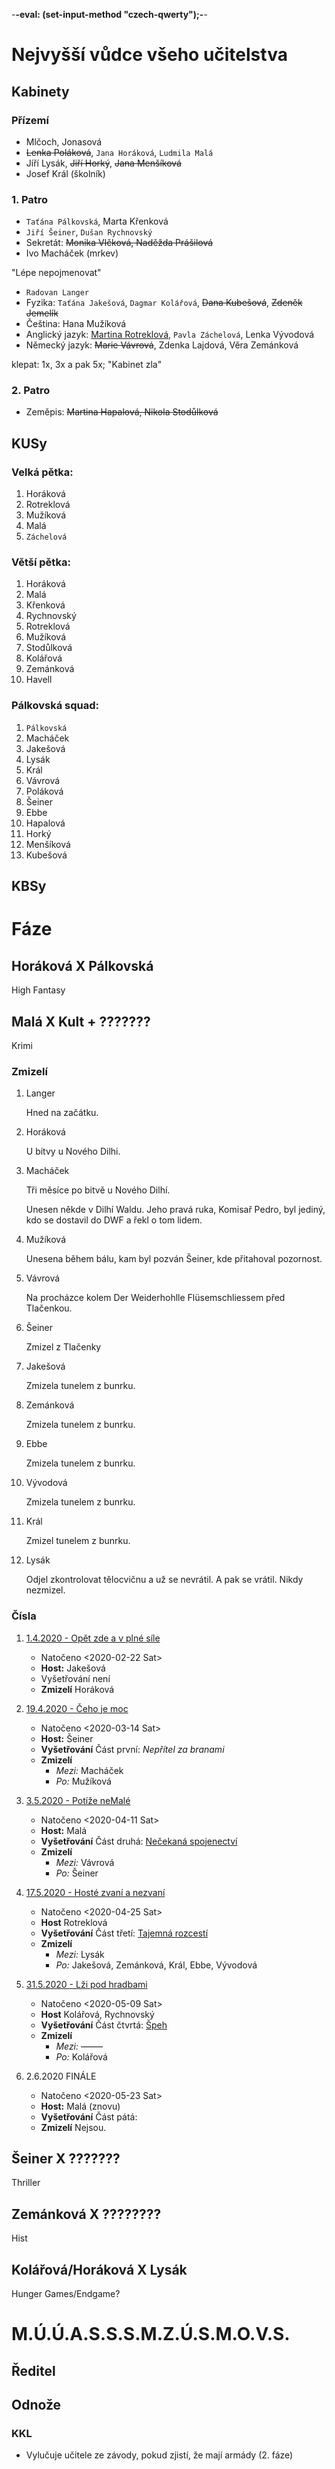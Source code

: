 -*-eval: (set-input-method "czech-qwerty");-*-
* Nejvyšší vůdce všeho učitelstva
** Kabinety
*** Přízemí
- Mlčoch, Jonasová
- +Lenka Poláková+, ~Jana Horáková~, ~Ludmila Malá~
- Jíří Lysák, +Jiří Horký+, +Jana Menšíková+
- Josef Král (školník)
*** 1. Patro
- ~Taťána Pálkovská~, Marta Křenková
- ~Jiří Šeiner~, ~Dušan Rychnovský~
- Sekretát: +Monika Vlčková, Naděžda Prášilová+
- Ivo Macháček (mrkev)
"Lépe nepojmenovat"
- ~Radovan Langer~
- Fyzika: ~Taťána Jakešová~, ~Dagmar Kolářová~, +Dana Kubešová+, +Zdeněk Jemelík+
- Čeština: Hana Mužíková
- Anglický jazyk: _Martina Rotreklová_, ~Pavla Záchelová~, Lenka Vývodová
- Německý jazyk: +Marie Vávrová+, Zdenka Lajdová, Věra Zemánková
klepat: 1x, 3x a pak 5x; "Kabinet zla"
*** 2. Patro
- Zeměpis: +Martina Hapalová, Nikola Stodůlková+
** KUSy
*** Velká pětka:
1. Horáková
2. Rotreklová
3. Mužíková
4. Malá
5. ~Záchelová~
*** Větší pětka:
1. Horáková
2. Malá
3. Křenková
4. Rychnovský
5. Rotreklová
6. Mužíková
7. Stodůlková
8. Kolářová
9. Zemánková
10. Havell
*** Pálkovská squad:
1. ~Pálkovská~
2. Macháček
3. Jakešová
4. Lysák
5. Král
6. Vávrová
7. Poláková
8. Šeiner
9. Ebbe
10. Hapalová
11. Horký
12. Menšíková
13. Kubešová
** KBSy
* Fáze
** Horáková X Pálkovská
High Fantasy
** Malá X Kult + ???????
Krimi
*** Zmizelí
**** Langer
Hned na začátku.
**** Horáková
U bitvy u Nového Dilhi.
**** Macháček
Tři měsíce po bitvě u Nového Dilhí.

Unesen někde v Dilhí Waldu. Jeho pravá ruka, Komisař Pedro, byl jediný, kdo se dostavil do DWF a řekl o tom lidem.
**** Mužíková
Unesena během bálu, kam byl pozván Šeiner, kde přitahoval pozornost.
**** Vávrová
Na procházce kolem Der Weiderhohlle Flüsemschliessem před Tlačenkou.
**** Šeiner
Zmizel z Tlačenky
**** Jakešová
Zmizela tunelem z bunrku.
**** Zemánková
Zmizela tunelem z bunrku.
**** Ebbe
Zmizela tunelem z bunrku.
**** Vývodová
Zmizela tunelem z bunrku.
**** Král
Zmizel tunelem z bunrku.
**** Lysák
Odjel zkontrolovat tělocvičnu a už se nevrátil.
A pak se vrátil. Nikdy nezmizel.
*** Čísla
**** [[file:materialy/faze%202/1%20-%201.4./Op%C4%9Bt%20zde%20a%20v%20pln%C3%A9%20s%C3%ADle.org][1.4.2020 - Opět zde a v plné síle]]
- Natočeno <2020-02-22 Sat>
- *Host:* Jakešová
- Vyšetřování není
- *Zmizelí*
  Horáková
**** [[file:materialy/faze%202/2%20-%2019.4./%C4%8Ceho%20je%20moc...org][19.4.2020 - Čeho je moc]]
- Natočeno <2020-03-14 Sat>
- *Host:* Šeiner
- *Vyšetřování*
  Část první: [[Nepřítel za branami]]
- *Zmizelí*
  - /Mezi:/ Macháček
  - /Po:/   Mužíková
**** [[file:materialy/faze%202/3%20-%203.5./Pot%C3%AD%C5%BEe%20neMal%C3%A9.org][3.5.2020 - Potíže neMalé]]
- Natočeno <2020-04-11 Sat>
- *Host:* Malá
- *Vyšetřování*
  Část druhá: [[file:materialy/faze%202/3%20-%203.5./Pot%C3%AD%C5%BEe%20neMal%C3%A9.org::*_%C4%8C%C3%A1st%20druh%C3%A1:%20Ne%C4%8Dekan%C3%A1%20spojenectv%C3%AD_][Nečekaná spojenectví]]
- *Zmizelí*
  - /Mezi:/ Vávrová
  - /Po:/   Šeiner
**** [[file:materialy/faze%202/4%20-%2017.5/Host%C3%A9%20zvan%C3%AD%20a%20nezvan%C3%AD.org][17.5.2020 - Hosté zvaní a nezvaní]]
- Natočeno <2020-04-25 Sat>
- *Host* Rotreklová
- *Vyšetřování*
  Část třetí: [[file:materialy/faze%202/4%20-%2017.5/Host%C3%A9%20zvan%C3%AD%20a%20nezvan%C3%AD.org::*_%C4%8C%C3%A1st%20t%C5%99et%C3%AD:%20Tajemn%C3%A1%20rozcest%C3%AD_][Tajemná rozcestí]]
- *Zmizelí*
  - /Mezi:/ Lysák
  - /Po:/   Jakešová, Zemánková, Král, Ebbe, Vývodová
**** [[file:materialy/faze%202/5%20-%2031.5/L%C5%BEi%20pod%20hradbami.org][31.5.2020 - Lži pod hradbami]]
- Natočeno <2020-05-09 Sat>
- *Host* Kolářová, Rychnovský
- *Vyšetřování*
  Část čtvrtá: [[file:materialy/faze%202/5%20-%2031.5/L%C5%BEi%20pod%20hradbami.org::*_%C4%8C%C3%A1st%20%C4%8Dtvrt%C3%A1:%20%C5%A0peh_][Špeh]]
- *Zmizelí*
  - /Mezi:/ --------
  - /Po:/   Kolářová
**** 2.6.2020 FINÁLE
- Natočeno <2020-05-23 Sat>
- *Host:* Malá (znovu)
- *Vyšetřování*
  Část pátá: 
- *Zmizelí*
  Nejsou.
** Šeiner X ???????
Thriller
** Zemánková X ????????
Hist
** Kolářová/Horáková X Lysák
Hunger Games/Endgame?
* M.Ú.Ú.A.S.S.S.M.Z.Ú.S.M.O.V.S.
** Ředitel
** Odnože
*** KKL
- Vylučuje učitele ze závody, pokud zjistí, že mají armády (2. fáze)
* Věštba
Ač bude mít cíle v dlani,
počíhá si kdosi na ni,
kteřáž zalže za úsvitu,
sám, jen s bednou dynamitu.
V amoku a vlně vzteku
přinese tak zkázu věku
a až v šoku po tom skutku
nerozeznáš slzy smutku
od slz padajících z mraku,
slabým hlasem za soumraku
tehdy mrtví hrdinové
vyvolají věky nové.

Avšak koncem toho roku
přijdou vhodné náhlé střety,
podměte té druhé věty,
ne vám, ale pravdy soku.

Dáma hrozeb posedává
mimo dosah ruky práva.
Přetne naši víru v půli,
avšak proti její vůli
budou širé davy ctíti
muže světla v temné síti,
věcoudího, co se stane
z knihy dosud nenapsané.
Ze světa, kde jednoduše
válčí každá druhá duše
nad kantory moci o pel,
zbyde jenom prach a popel.

Dáma byť je sama v cele,
ti, co stojí v temném koutě,
šeptají a k sobě zvou tě;
Našeptávač v jejich čele.

Z prachu ruky prstů pěti
uvržený v nepaměti
krutý fénix zapomnění
branou, která ještě není,
získá zbraně nepřítele.
Přísně, krutě, podezřele
nebezkého silou koně
bude držet nezákonně
vzpomínku na staré časy.
Žena Země slíbila si:
nenechá ho vládnout času.
Ve hvězdách pak najde spásu.

Skrze všechna naše muka,
přetvářka a čiré lhaní
neboť zafunguje na ní,
profituje trýzně ruka.

Na stráních u Dilí Waldu,
školník kde chtěl jídla haldu,
čekající rána jasu
uslyšíme slova času.
Pak u hrobu soupeřova,
vyřknou-li ta správná slova,
uzří pravdu historie,
život když je nezabije.
Nebudou mít precedenty,
střetnou kde se elementy,
První vzdor a jeho chrti,
až zaznějí tóny smrti.

Překvapen, ve stavu nouze
svalí kledbu nevídanou
na ty, kteří kolem stanou,
on, jejž můžeš přežít pouze.
